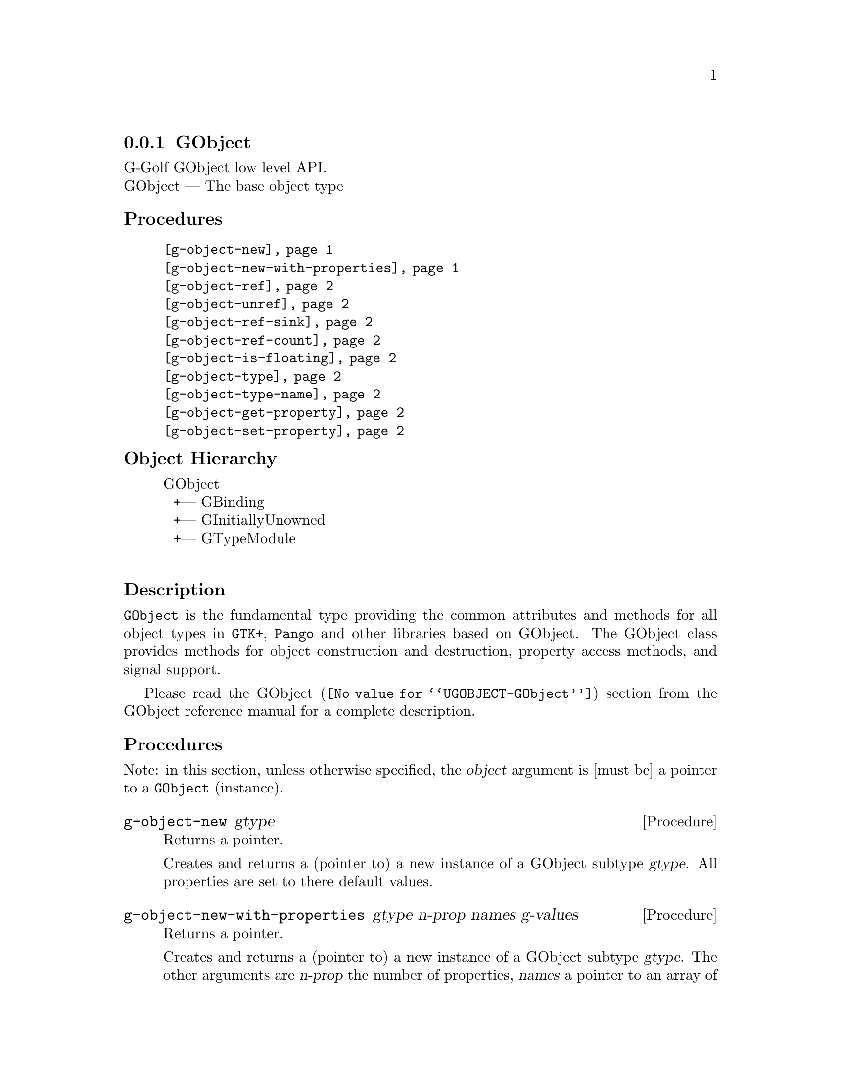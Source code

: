 @c -*-texinfo-*-
@c This is part of the GNU G-Golf Reference Manual.
@c Copyright (C) 2016 - 2019 Free Software Foundation, Inc.
@c See the file g-golf.texi for copying conditions.


@node GObject_
@subsection GObject

G-Golf GObject low level API.@*
GObject — The base object type


@subheading Procedures

@indentedblock
@table @code
@item @ref{g-object-new}
@item @ref{g-object-new-with-properties}
@item @ref{g-object-ref}
@item @ref{g-object-unref}
@item @ref{g-object-ref-sink}
@item @ref{g-object-ref-count}
@item @ref{g-object-is-floating}
@item @ref{g-object-type}
@item @ref{g-object-type-name}
@item @ref{g-object-get-property}
@item @ref{g-object-set-property}
@end table
@end indentedblock


@c @subheading Types and Values

@c @indentedblock
@c @table @code
@c @item @ref{%g-type-fundamental-flags}
@c @end table
@c @end indentedblock


@subheading Object Hierarchy

@indentedblock
GObject           	       @*
@ @ +--- GBinding	       @*
@ @ +--- GInitiallyUnowned     @*
@ @ +--- GTypeModule	       @*
@end indentedblock


@subheading Description

@code{GObject} is the fundamental type providing the common attributes
and methods for all object types in @code{GTK+}, @code{Pango} and other
libraries based on GObject. The GObject class provides methods for
object construction and destruction, property access methods, and signal
support.

Please read the @uref{@value{UGOBJECT-GObject}, GObject} section from
the GObject reference manual for a complete description.


@subheading Procedures

Note: in this section, unless otherwise specified, the @var{object}
argument is [must be] a pointer to a @code{GObject} (instance).


@anchor{g-object-new}
@deffn Procedure g-object-new gtype

Returns a pointer.

Creates and returns a (pointer to) a new instance of a GObject subtype
@var{gtype}.  All properties are set to there default values.
@end deffn


@anchor{g-object-new-with-properties}
@deffn Procedure g-object-new-with-properties gtype n-prop names g-values

Returns a pointer.

Creates and returns a (pointer to) a new instance of a GObject subtype
@var{gtype}. The other arguments are @var{n-prop} the number of
properties, @var{names} a pointer to an array of pointers to strings
with the names of each property to be set and @var{values} an array of
@code{GValue} containing the values of each property to be set.

Properties that are not explicitly specified are set to there default
values.
@end deffn


@anchor{g-object-ref}
@deffn Procedure g-object-ref object

Returns a pointer.

Increases the reference count of @var{object}.
@end deffn


@anchor{g-object-unref}
@deffn Procedure g-object-unref object

Returns nothing.

Decreases the reference count of @var{object}. When its reference count
drops to 0, the object is finalized (i.e. its memory is freed).

If the pointer to the GObject may be reused in future (for example, if
it is an instance variable of another object), it is recommended to
clear the pointer to NULL rather than retain a dangling pointer to a
potentially invalid GObject instance. Use @code{g-clear-object} for this.
@end deffn


@anchor{g-object-ref-sink}
@deffn Procedure g-object-ref-sink object

Returns a pointer.

If @var{object} has a floating reference, then this call @samp{assumes
ownership} of the floating reference, converting it to a normal
reference by clearing the floating flag while leaving the reference
count unchanged.

If @var{object} is not floating, then this call adds a new normal
reference increasing the reference count by one.
@end deffn


@anchor{g-object-ref-count}
@deffn Procedure g-object-ref-count object

Returns an integer.

Obtains and returns the (public GObject struct field) @code{ref_count}
value for @var{object}.
@end deffn


@anchor{g-object-is-floating}
@deffn Procedure g-object-is-floating object

Returns @code{#t} if @var{object} has a floating reference, otherwise it
returns @code{#f}.
@end deffn


@anchor{g-object-type}
@deffn Procedure g-object-type object

Returns the @var{GType} (the type id) for @var{object}.
@end deffn


@anchor{g-object-type-name}
@deffn Procedure g-object-type-name object

Returns the @var{GType} name for @var{object}.
@end deffn


@anchor{g-object-get-property}
@deffn Procedure g-object-get-property object property [g-type #f]

Returns the @var{property} value for @var{object}.

The @var{property} argument is (must be) a pointer to a valid
@code{GIPropertyInfo} (@var{property} must point to one of the
properties infos of the class of @var{object}).  The @var{g-type}
argument must be a valid @code{GType} value.  If @code{#f}, which is the
default, @ref{gi-property-g-type} is called.
@end deffn


@anchor{g-object-set-property}
@deffn Procedure g-object-set-property object property value [g-type #f]

Returns @var{value}.

Sets the @var{object} @var{property} to @var{value}.  The
@var{property} argument is (must be) a pointer to a valid
@code{GIPropertyInfo} (@var{property} must point to one of the
properties infos of the class of @var{object}).  The @var{g-type}
argument must be a valid @code{GType} value.  If @code{#f}, which is the
default, @ref{gi-property-g-type} is called.
@end deffn


@c @subheading Types and Values

